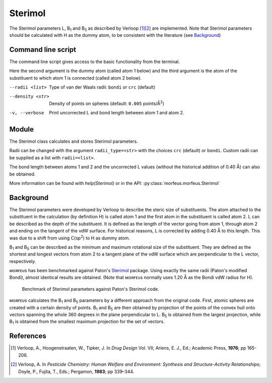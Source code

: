 ========
Sterimol
========

The Sterimol parameters L, B\ :sub:`1` and B\ :sub:`5` as described by
Verloop [1]_\ [2]_ are implemented. Note that Sterimol parameters should be 
calculated with H as the dummy atom, to be consistent with the literature
(see `Background`_)

*******************
Command line script
*******************

The command line script gives access to the basic functionality from the
terminal.

.. code-block:: console
  :caption: Example
  
  $ morfeus_sterimol tBu.xyz 1 2
  L         B_1       B_5
  4.21      2.87      3.27

Here the second argument is the dummy atom (called atom 1 below) and the third
argument is the atom of the substituent to which atom 1 is connected (called 
atom 2 below).

--radii <list>
  Type of van der Waals radii: ``bondi`` or ``crc`` (default)
--density <str>
  Density of points on spheres (default: ``0.005`` points/Å\ :sup:`2`)
-v, --verbose
  Print uncorrected L and bond length between atom 1 and atom 2.

******
Module
******

The Sterimol class calculates and stores Sterimol parameters.

.. code-block:: python
  :caption: Example
  
  >>> from morfeus import Sterimol, read_xyz
  >>> elements, coordinates = read_xyz("tBu.xyz")
  >>> sterimol = Sterimol(elements, coordinates, 1, 2)
  >>> sterimol.L_value
  4.209831193078874
  >>> sterimol.B_1_value
  2.8650676183152837
  >>> sterimol.B_5_value
  3.26903261263369
  >>> sterimol.print_report()
  L         B_1       B_5
  4.21      2.87      3.27

Radii can be changed with the argument ``radii_type=<str>`` with the choices
``crc`` (default) or ``bondi``. Custom radii can be supplied as a list with 
``radii=<list>``. 

The bond length between atoms 1 and 2 and the uncorrected L values (without
the historical addition of 0.40 Å) can also be obtained.

.. code-block:: python
  :caption: Uncorrected L values

  >>> sterimol.L_value_uncorrected
  3.8098311930788737
  >>> sterimol.bond_length
  1.1
  >>> sterimol.print_report(verbose=True)
  L         B_1       B_5       L_uncorr  d(a1-a2)
  4.21      2.87      3.27      3.81      1.10

More information can be found with `help(Sterimol)` or in the API:
:py:class:`morfeus.morfeus.Sterimol`

**********
Background
**********

The Sterimol parameters were developed by Verloop to describe the steric size
of substituents. The atom attached to the substituent in the calculation (by 
definition H) is called atom 1 and the first atom in the substituent is called
atom 2. L can be described as the depth of the substituent. It is defined as
the length of the vector going from atom 1, through atom 2 and ending on the
tangent of the vdW surface. For historical reasons, L is corrected by adding
0.40 Å to this length. This  was due to a shift from using C(sp\ :sup:`2`) to
H as dummy atom.

B\ :sub:`1` and B\ :sub:`5` can be described as the minimum and maximum
rotational size of the substituent. They are defined as the shortest and
longest vectors from atom 2 to a tangent plane of the vdW surface which are
perpendicular to the L vector, respectively.

ᴍᴏʀғᴇᴜs has been benchmarked against Paton's Sterimol_ package. Using exactly
the same radii (Paton's modified Bondi), almost identical results are obtained.
(Note that ᴍᴏʀғᴇᴜs normally uses 1.20 Å as the Bondi vdW radius for H).

.. figure:: benchmarks/sterimol/correlation.png
  
  Benchmark of Sterimol parameters against Paton's Sterimol code.

ᴍᴏʀғᴇᴜs calculates the B\ :sub:`1` and B\ :sub:`5` parameters by a different
approach from the original code. First, atomic spheres are created with a
certain density of points. B\ :sub:`1` and B\ :sub:`5` are then obtained by
projection of the points of the convex hull onto vectors spanning the whole
360 degrees in the plane perpendicular to L. B\ :sub:`5` is obtained from the
largest projection, while B\ :sub:`1` is obtained from the smallest maximum
projection for the set of vectors.

**********
References
**********

.. [1] Verloop, A., Hoogenstraaten, W., Tipker, J. In *Drug Design* Vol. VII;
       Ariens, E. J., Ed.; Academic Press, **1976**; pp 165-206.  
.. [2] Verloop, A. In *Pesticide Chemistry: Human Welfare and Environment:
       Synthesis and Structure-Activity Relationships*;
       Doyle, P., Fujita, T., Eds.; Pergamon, **1983**; pp 339–344.

.. _`convex hull`: https://en.wikipedia.org/wiki/Convex_hull
.. _Sterimol: https://github.com/bobbypaton/Sterimol